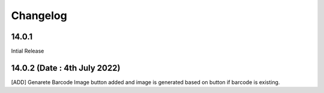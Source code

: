 Changelog
=========
14.0.1
-------------------------
Intial Release

14.0.2 (Date : 4th July 2022)
---------------------------------
[ADD] Genarete Barcode Image button added and image is generated based on button if barcode is existing.
